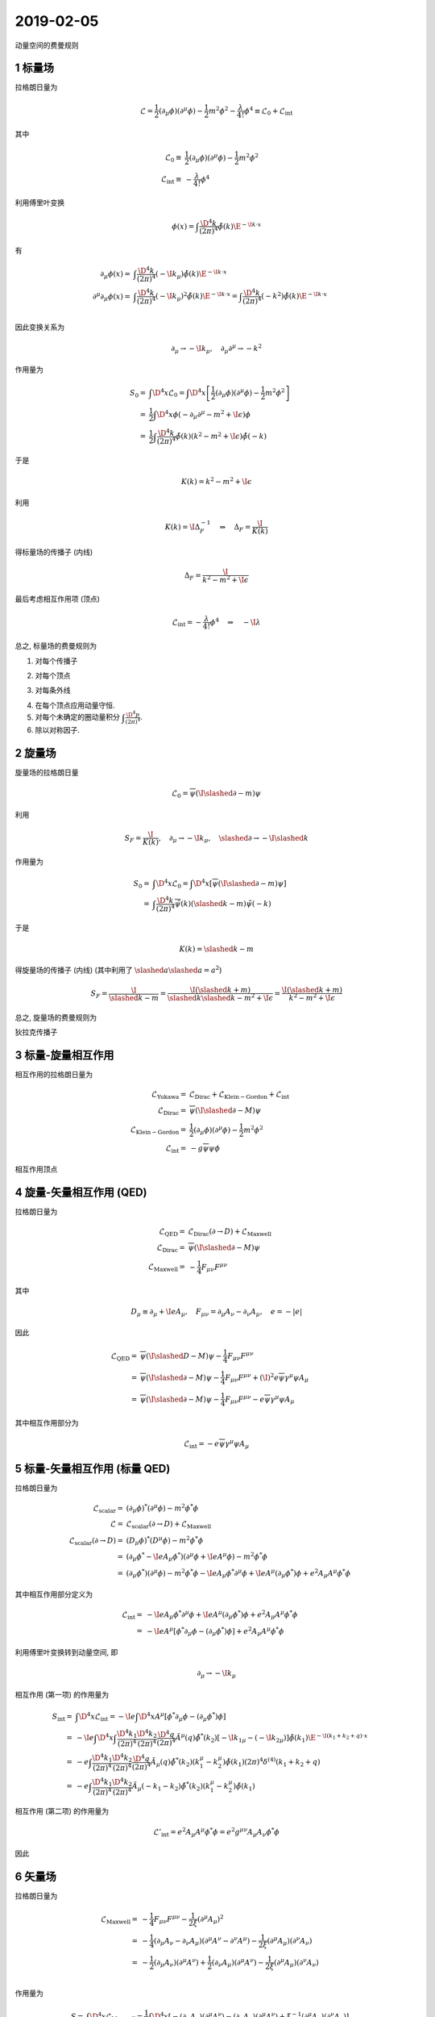 
.. only:: html

    .. math::
        \renewenvironment{equation*}
        {\begin{equation}\begin{aligned}}
        {\end{aligned}\end{equation}}
        \renewcommand{\gg}{>\!\!>}
        \renewcommand{\ll}{<\!\!<}
        \newcommand{\I}{\mathrm{i}}
        \newcommand{\D}{\mathrm{d}}
        \renewcommand{\C}{\mathrm{C}}
        \newcommand{\dt}{\frac{\D}{\D t}}
        \newcommand{\E}{\mathrm{e}}
        \newcommand{\xtensor}[3]{{#1}#2 {\vphantom{#1}}#3}
        \renewcommand{\bm}{\boldsymbol}
        \newcommand{\slashed}[1]{{#1\!\!/}}

2019-02-05
----------

动量空间的费曼规则

1 标量场
^^^^^^^^

拉格朗日量为

.. math::
    \mathcal{L} = \frac{1}{2}(\partial_\mu \phi)(\partial^\mu \phi) - \frac{1}{2}m^2\phi^2
        -\frac{\lambda}{4!}\phi^4 \equiv \mathcal{L}_0 + \mathcal{L}_{\mathrm{int}}

其中

.. math::
    \mathcal{L}_0 \equiv&\ \frac{1}{2}(\partial_\mu \phi)(\partial^\mu \phi) - \frac{1}{2}m^2\phi^2 \\
    \mathcal{L}_{\mathrm{int}} \equiv&\ -\frac{\lambda}{4!}\phi^4

利用傅里叶变换

.. math::
    \phi(x) = \int \frac{\D^4 k}{(2\pi)^4} \tilde{\phi}(k) \E^{-\I k\cdot x}

有

.. math::
    \partial_\mu \phi(x) =&\ \int \frac{\D^4 k}{(2\pi)^4} (-\I k_\mu) \tilde{\phi}(k) \E^{-\I k\cdot x} \\
    \partial^\mu \partial_\mu \phi(x) =&\ \int \frac{\D^4 k}{(2\pi)^4} (-\I k_\mu)^2 \tilde{\phi}(k) \E^{-\I k\cdot x}
    = \int \frac{\D^4 k}{(2\pi)^4} (-k^2) \tilde{\phi}(k) \E^{-\I k\cdot x} \\

因此变换关系为

.. math::
    \partial_\mu \to -\I k_\mu, \quad \partial_\mu \partial^\mu \to -k^2

作用量为

.. math::
    S_0 =&\ \int \D^4 x \mathcal{L}_0 = \int \D^4 x \left[ \frac{1}{2}(\partial_\mu \phi)(\partial^\mu \phi) - \frac{1}{2}m^2\phi^2 \right] \\
    =&\ \frac{1}{2} \int \D^4 x \phi (-\partial_\mu \partial^\mu - m^2 + \I\epsilon) \phi \\
    =&\ \frac{1}{2} \int \frac{\D^4 k}{(2\pi)^4} \tilde{\phi}(k) (k^2 -m^2 + \I\epsilon) \tilde{\phi}(-k)

于是

.. math::
    K(k) = k^2 -m^2 + \I\epsilon

利用

.. math::
    K(k) = \I \Delta_F^{-1} \quad \Rightarrow \quad \Delta_F = \frac{\I}{K(k)}

得标量场的传播子 (内线)

.. math::
    \Delta_F = \frac{\I}{k^2 -m^2 + \I\epsilon}

最后考虑相互作用项 (顶点)

.. math::
    \mathcal{L}_{\mathrm{int}} = -\frac{\lambda}{4!}\phi^4 \quad \Rightarrow \quad -\I\lambda

总之, 标量场的费曼规则为

(1) 对每个传播子

.. tikz::
    \draw[line width=1pt, ->] (-1, 0) -- (0, 0) node[below] {$k$};
    \draw[line width=1pt] (0, 0) -- (1, 0);
    \draw[white] (-1, 0.5) -- (-1, -0.5);
    \begin{scope}[shift={(3.5,0)}]
    \node at (0, 0) {$\displaystyle =\frac{\I}{k^2 -m^2 + \I\epsilon}$};
    \end{scope}

(2) 对每个顶点

.. tikz::
    \draw[line width=1pt, ->] (-1, 1) -- (-0.5, 0.5);
    \draw[line width=1pt, ->] (1, -1) -- (0.5, -0.5);
    \draw[line width=1pt] (-0.5, 0.5) -- (0.5, -0.5);
    \draw[line width=1pt, ->] (-1, -1) -- (-0.5, -0.5);
    \draw[line width=1pt, ->] (1, 1) -- (0.5, 0.5);
    \draw[line width=1pt] (-0.5, -0.5) -- (0.5, 0.5);
    \fill (0, 0) circle (0.05);
    \begin{scope}[shift={(3.5,0)}]
    \node at (0, 0) {$\displaystyle =-\I \lambda $};
    \end{scope}

(3) 对每条外线

.. tikz::
    \draw[line width=1pt, ->] (1, 0) -- (0.5, 0);
    \draw[line width=1pt] (0.5, 0) -- (-0.2, 0);
    \draw[line width=1pt] (-0.2, 0.2) -- (0, 0) -- (-0.2, -0.2);
    \fill (0, 0) circle (0.05);
    \begin{scope}[shift={(3.5,0)}]
    \node at (0, 0) {$\displaystyle =1 $};
    \end{scope}

(4) 在每个顶点应用动量守恒.

(5) 对每个未确定的圈动量积分 :math:`\displaystyle \int \frac{\D^4 p}{(2\pi)^4}`.

(6) 除以对称因子.

2 旋量场
^^^^^^^^

旋量场的拉格朗日量

.. math::
    \mathcal{L}_0 = \overline{\psi} (\I \slashed{\partial} - m) \psi

利用

.. math::
    S_F = \frac{\I}{K(k)},\quad \partial_\mu \to -\I k_\mu, \quad \slashed{\partial} \to -\I \slashed{k}

作用量为

.. math::
    S_0 =&\ \int \D^4 x \mathcal{L}_0 = \int \D^4 x \left[ \overline{\psi} (\I \slashed{\partial} - m) \psi \right] \\
    =&\ \int \frac{\D^4 k}{(2\pi)^4} \tilde{\overline{\psi}}(k) (\slashed{k} - m) \tilde{\psi}(-k)


于是

.. math::
    K(k) = \slashed{k} - m

得旋量场的传播子 (内线) (其中利用了 :math:`\slashed{a}\slashed{a} = a^2`)

.. math::
    S_F = \frac{\I}{\slashed{k} - m} = \frac{\I (\slashed{k} + m)}{\slashed{k}\slashed{k} - m^2 + \I\epsilon}
        = \frac{\I (\slashed{k} + m)}{k^2 - m^2 + \I\epsilon}

总之, 旋量场的费曼规则为

狄拉克传播子

.. tikz::
    \draw[line width=1pt, ->] (-1, 0) -- (0, 0) node[below] {$k$};
    \draw[line width=1pt] (0, 0) -- (1, 0);
    \draw[white] (-1, 0.5) -- (-1, -0.5);
    \begin{scope}[shift={(3.5,0)}]
    \node at (0, 0) {$\displaystyle =\frac{\I (\slashed{k} + m)}{k^2 - m^2 + \I\epsilon}$};
    \end{scope}

3 标量-旋量相互作用
^^^^^^^^^^^^^^^^^^^

相互作用的拉格朗日量为

.. math::
    \mathcal{L}_{\mathrm{Yukawa}} =&\ \mathcal{L}_{\mathrm{Dirac}} + \mathcal{L}_{\mathrm{Klein-Gordon}} +
        \mathcal{L}_{\mathrm{int}} \\
    \mathcal{L}_{\mathrm{Dirac}} =&\ \overline{\psi} (\I \slashed{\partial} - M) \psi \\
    \mathcal{L}_{\mathrm{Klein-Gordon}} =&\ \frac{1}{2}(\partial_\mu \phi)(\partial^\mu \phi) - \frac{1}{2}m^2\phi^2 \\
    \mathcal{L}_{\mathrm{int}} =&\ -g \overline{\psi}\psi \phi

相互作用顶点

.. tikz::
    \draw[line width=1pt, ->] (-1, -1) -- (-0.5, -0.5) node[right] {$\psi$};
    \draw[line width=1pt, ->] (0, 0) -- (0.5, -0.5) node[left] {$\overline{\psi}$};
    \draw[line width=1pt] (1, -1) -- (0.5, -0.5);
    \draw[line width=1pt] (0, 0) -- (-0.5, -0.5);
    \draw[line width=1pt,dashed] (0, 0) -- (0, 1);
    \draw[line width=1pt, ->] (0.2, 1) -- (0.2, 0.5) node[above right] {$q$};
    \draw[line width=1pt, ->] (-1.2, -0.8) -- (-0.7, -0.3) node[left] {$k$};
    \draw[line width=1pt, ->] (1.2, -0.8) -- (0.7, -0.3) node[right] {$k'$};
    \begin{scope}[shift={(3.5,0)}]
    \node at (0, 0) {$\displaystyle =-\I g $};
    \end{scope}

4 旋量-矢量相互作用 (QED)
^^^^^^^^^^^^^^^^^^^^^^^^^

拉格朗日量为

.. math::
    \mathcal{L}_{\mathrm{QED}} =&\ \mathcal{L}_{\mathrm{Dirac}}(\partial \to D) + \mathcal{L}_{\mathrm{Maxwell}} \\
    \mathcal{L}_{\mathrm{Dirac}} =&\ \overline{\psi} (\I \slashed{\partial} - M) \psi \\
    \mathcal{L}_{\mathrm{Maxwell}} =&\ -\frac{1}{4}F_{\mu\nu} F^{\mu\nu}

其中

.. math::
    D_\mu \equiv \partial_\mu +\I e A_\mu,\quad F_{\mu\nu} = \partial_\mu A_\nu - \partial_\nu A_\mu, \quad e = -|e|

因此

.. math::
    \mathcal{L}_{\mathrm{QED}} = &\ \overline{\psi} (\I \slashed{D} - M) \psi -\frac{1}{4}F_{\mu\nu} F^{\mu\nu}
        \\
        =&\ \overline{\psi} (\I \slashed{\partial} - M) \psi -\frac{1}{4}F_{\mu\nu} F^{\mu\nu}
            + (\I)^2 e \overline{\psi} \gamma^\mu \psi A_\mu \\
        =&\ \overline{\psi} (\I \slashed{\partial} - M) \psi -\frac{1}{4}F_{\mu\nu} F^{\mu\nu}
            - e \overline{\psi} \gamma^\mu \psi A_\mu

其中相互作用部分为

.. math::
    \mathcal{L}_{\mathrm{int}} = - e \overline{\psi} \gamma^\mu \psi A_\mu

.. tikz::
    \draw[line width=1pt, ->] (-1, -1) -- (-0.5, -0.5) node[right] {$\psi$};
    \draw[line width=1pt, ->] (0, 0) -- (0.5, -0.5) node[left] {$\overline{\psi}$};
    \draw[line width=1pt] (1, -1) -- (0.5, -0.5);
    \draw[line width=1pt] (0, 0) -- (-0.5, -0.5);
    \draw[line width=1pt, decorate, decoration={snake, amplitude=1, segment length=5}]
        (0, 0) -- (0, 1) node[right] {$\mu$};
    \draw[line width=1pt, ->] (-1.2, -0.8) -- (-0.7, -0.3) node[left] {$k$};
    \draw[line width=1pt, ->] (1.2, -0.8) -- (0.7, -0.3) node[right] {$k'$};
    \begin{scope}[shift={(3.5,0)}]
    \node at (0, 0) {$\displaystyle =- \I e \gamma^\mu $};
    \end{scope}

5 标量-矢量相互作用 (标量 QED)
^^^^^^^^^^^^^^^^^^^^^^^^^^^^^^

拉格朗日量为

.. math::
    \mathcal{L}_{\mathrm{scalar}} =&\ (\partial_\mu \phi)^*(\partial^\mu \phi) - m^2\phi^*\phi \\
    \mathcal{L} =&\ \mathcal{L}_{\mathrm{scalar}}(\partial \to D) + \mathcal{L}_{\mathrm{Maxwell}} \\
    \mathcal{L}_{\mathrm{scalar}}(\partial \to D) =&\ (D_\mu \phi)^*(D^\mu \phi) - m^2\phi^*\phi \\
    =&\ (\partial_\mu \phi^* -\I e A_\mu \phi^*)(\partial^\mu \phi + \I e A^\mu \phi) - m^2\phi^*\phi \\
    =&\ (\partial_\mu \phi^*)(\partial^\mu \phi)- m^2\phi^*\phi
        -\I e A_\mu \phi^* \partial^\mu \phi + \I e A^\mu (\partial_\mu \phi^*) \phi
        + e^2 A_\mu A^\mu \phi^* \phi

其中相互作用部分定义为

.. math::
    \mathcal{L}_{\mathrm{int}} =&\ -\I e A_\mu \phi^* \partial^\mu \phi + \I e A^\mu (\partial_\mu \phi^*) \phi
        + e^2 A_\mu A^\mu \phi^* \phi \\
        =&\ -\I e A^\mu \left[ \phi^* \partial_\mu \phi - (\partial_\mu \phi^*) \phi \right]
        + e^2 A_\mu A^\mu \phi^* \phi

利用傅里叶变换转到动量空间, 即

.. math::
    \partial_\mu \to -\I k_\mu

相互作用 (第一项) 的作用量为

.. math::
    S_{\mathrm{int}} =&\ \int \D^4 x \mathcal{L}_{\mathrm{int}} =
        -\I e \int \D^4 x A^\mu \left[ \phi^* \partial_\mu \phi - (\partial_\mu \phi^*) \phi \right] \\
    =&\ -\I e \int \D^4 x \int \frac{\D^4 k_1}{(2\pi)^4} \frac{\D^4 k_2}{(2\pi)^4}
        \frac{\D^4 q}{(2\pi)^4} \tilde{A}^\mu(q)
        \tilde{\phi}^*(k_2) \left[ -\I k_{1\mu} - (-\I k_{2\mu}) \right] \tilde{\phi}(k_1)
        \E^{-\I (k_1 + k_2 + q)\cdot x} \\
    =&\ -e \int \frac{\D^4 k_1}{(2\pi)^4} \frac{\D^4 k_2}{(2\pi)^4}
        \frac{\D^4 q}{(2\pi)^4} \tilde{A}_\mu(q)
        \tilde{\phi}^*(k_2) \left( k_{1}^\mu - k_{2}^\mu \right) \tilde{\phi}(k_1)
        (2\pi)^4 \delta^{(4)}(k_1 + k_2 + q) \\
    =&\ -e \int \frac{\D^4 k_1}{(2\pi)^4} \frac{\D^4 k_2}{(2\pi)^4}
        \tilde{A}_\mu(-k_1-k_2)
        \tilde{\phi}^*(k_2) \left( k_{1}^\mu - k_{2}^\mu \right) \tilde{\phi}(k_1)

相互作用 (第二项) 的作用量为

.. math::
    \mathcal{L}'_{\mathrm{int}} = e^2 A_\mu A^\mu \phi^* \phi = e^2 g^{\mu\nu} A_\mu A_\nu \phi^* \phi

因此

.. tikz::
    \draw[line width=1pt, ->, dashed] (-1, -1) -- (-0.5, -0.5) node[right] {$\phi$};
    \draw[line width=1pt, ->, dashed] (0, 0) -- (0.5, -0.5) node[left] {$\phi*$};
    \draw[line width=1pt, dashed] (1, -1) -- (0.5, -0.5);
    \draw[line width=1pt, dashed] (0, 0) -- (-0.5, -0.5);
    \draw[line width=1pt, decorate, decoration={snake, amplitude=1, segment length=5}]
        (0, 0) -- (0, 1) node[right] {$\mu$};
    \draw[line width=1pt, ->] (-0.2, 1) -- (-0.2, 0.5) node[above left] {$q=-(k_1+k_2)$};
    \draw[line width=1pt, ->] (-1.2, -0.8) -- (-0.7, -0.3) node[left] {$k_1$};
    \draw[line width=1pt, ->] (1.2, -0.8) -- (0.7, -0.3) node[right] {$k_2$};
    \begin{scope}[shift={(3.5,0)}]
    \node at (0, 0) {$\displaystyle =- \I e \left( k_{1}^\mu - k_{2}^\mu \right) $};
    \end{scope}

.. tikz::
    \draw[line width=1pt, ->, dashed] (-1, -1) -- (-0.5, -0.5) node[right] {$\phi$};
    \draw[line width=1pt, ->, dashed] (0, 0) -- (0.5, -0.5) node[left] {$\phi*$};
    \draw[line width=1pt, dashed] (1, -1) -- (0.5, -0.5);
    \draw[line width=1pt, dashed] (0, 0) -- (-0.5, -0.5);
    \draw[line width=1pt, decorate, decoration={snake, amplitude=1, segment length=5}]
        (0, 0) -- (1, 1) node[right] {$\nu$};
    \draw[line width=1pt, decorate, decoration={snake, amplitude=1, segment length=5}]
        (0, 0) -- (-1, 1) node[left] {$\mu$};
    \draw[line width=1pt, ->] (-1.2, 0.8) -- (-0.7, 0.3);
    \draw[line width=1pt, ->] (1.2, 0.8) -- (0.7, 0.3);
    \draw[line width=1pt, ->] (-1.2, -0.8) -- (-0.7, -0.3);
    \draw[line width=1pt, ->] (1.2, -0.8) -- (0.7, -0.3);
    \begin{scope}[shift={(3.5,0)}]
    \node at (0, 0) {$\displaystyle = \I e^2 g^{\mu\nu} $};
    \end{scope}

6 矢量场
^^^^^^^^

拉格朗日量为

.. math::
    \mathcal{L}_{\mathrm{Maxwell}} =&\ -\frac{1}{4}F_{\mu\nu} F^{\mu\nu} -\frac{1}{2\xi} (\partial^\mu A_\mu)^2\\
        =&\ -\frac{1}{4} (\partial_\mu A_\nu - \partial_\nu A_\mu)(\partial^\mu A^\nu - \partial^\nu A^\mu)
            -\frac{1}{2\xi} (\partial^\mu A_\mu)(\partial^\nu A_\nu) \\
        =&\ -\frac{1}{2} (\partial_\mu A_\nu) (\partial^\mu A^\nu) + \frac{1}{2} (\partial_\nu A_\mu)(\partial^\mu A^\nu) -\frac{1}{2\xi} (\partial^\mu A_\mu)(\partial^\nu A_\nu) \\

作用量为

.. math::
    S =&\ \int \D^4 x \mathcal{L}_{\mathrm{Maxwell}}
        = \frac{1}{2} \int \D^4 x \left[ -(\partial_\mu A_\nu) (\partial^\mu A^\nu) -
            (\partial_\nu A_\mu)(\partial^\mu A^\nu) + \xi^{-1} (\partial^\mu A_\mu)(\partial^\nu A_\nu) \right] \\
    =&\ \frac{1}{2} \int \D^4 x \left[ (\partial^\mu \partial_\mu A_\nu) A^\nu +
            (\partial_\nu \partial^\mu A_\mu) A^\nu - \xi^{-1} (\partial^\nu \partial^\mu A_\mu) A_\nu \right] \\
    =&\ \frac{1}{2} \int \D^4 x \left[ (\partial^\mu \partial_\mu A_\nu) A^\nu -
            \left( 1 - \frac{1}{\xi} \right) (\partial_\nu \partial^\mu A_\mu) A^\nu \right]

利用傅里叶变换转到动量空间, 即

.. math::
    \partial_\mu \to -\I k_\mu,\quad \partial^\mu \partial_\mu \to - k^2

得

.. math::
    S =&\ \frac{1}{2} \int \D^4 x \int \frac{\D^4 k}{(2\pi)^4} \frac{\D^4 k'}{(2\pi)^4} \left[ -k^2 \tilde{A}_\nu(k) \tilde{A}^\nu(k') -
            \left( 1 - \frac{1}{\xi} \right) (-\I k_\nu) (-\I k^\mu) \tilde{A}_\mu(k) \tilde{A}^\nu(k') \right]
            \E^{-\I (k + k')\cdot x} \\
    =&\ \frac{1}{2} \int \frac{\D^4 k}{(2\pi)^4} \frac{\D^4 k'}{(2\pi)^4} \tilde{A}_\mu(k) \left[ -k^2  g^{\mu\nu} + \left( 1 - \frac{1}{\xi} \right) k^\mu k^\nu \right]
             \tilde{A}_\nu(k') (2\pi)^4 \delta^{(4)}(k + k') \\
    =&\ \frac{1}{2} \int \frac{\D^4 k}{(2\pi)^4} \tilde{A}_\mu(k) \left[ -k^2  g^{\mu\nu} + \left( 1 - \frac{1}{\xi} \right) k^\mu k^\nu \right] \tilde{A}_\nu(-k)

于是

.. math::
    K^{\mu\nu}(k) = -k^2  g^{\mu\nu} + \left( 1 - \frac{1}{\xi} \right) k^\mu k^\nu

根据

.. math::
    K_{\mu\nu}(k) D_F^{\nu\rho}(k) = \I \delta_{\mu}^{\rho}

得

.. math::
    D_F^{\mu\nu}(k) = \frac{-\I}{k^2 + \I \epsilon}\left[ g^{\mu\nu} -(1-\xi)
        \frac{k^\mu k^\nu}{k^2} \right]

验证得

.. math::
    K_{\mu\nu}(k) D_F^{\nu\rho}(k) =&\ -\I  \left[ - g_{\mu\nu} + \left( 1 - \frac{1}{\xi} \right) \frac{k_\mu k_\nu}{k^2} \right] \left[ g^{\nu\rho} -(1-\xi)
        \frac{k^\nu k^\rho}{k^2} \right] \\
    =&\ -\I \left[ - \delta_\mu^\rho - \left( 1 - \frac{1}{\xi} \right) (1-\xi) \frac{k_\mu k_\nu}{k^2} \frac{k^\nu k^\rho}{k^2} + g_{\mu\nu} (1-\xi)
        \frac{k^\nu k^\rho}{k^2} + \left( 1 - \frac{1}{\xi} \right) g^{\nu\rho} \frac{k_\mu k_\nu}{k^2} \right] \\
    =&\ -\I \left[ - \delta_\mu^\rho - \left( 1 + 1 - \frac{1}{\xi} - \xi \right) \frac{k_\mu k^\rho}{k^2} + (1-\xi)
        \frac{k_\mu k^\rho}{k^2} + \left( 1 - \frac{1}{\xi} \right) \frac{k_\mu k^\rho}{k^2} \right] \\
    =&\ -\I \left[ - \delta_\mu^\rho - \left( 1 + 1 - \frac{1}{\xi} - \xi \right) \frac{k_\mu k^\rho}{k^2}
         + \left( 1 + 1- \frac{1}{\xi} -\xi\right) \frac{k_\mu k^\rho}{k^2} \right] \\
    =&\ \I \delta_\mu^\rho

总之, 矢量场的费曼规则为

光子传播子

.. tikz::
    \draw[line width=1pt, decorate, decoration={snake, amplitude=1, segment length=5}]
        (-1, 0) node[above] {$\mu$} -- (1, 0) node[above] {$\nu$};
    \draw[white] (-1, 0.5) -- (-1, -0.5);
    \draw[line width=1pt, ->] (-0.2, -0.3) -- (0.3, -0.3) node[right] {$k$};
    \begin{scope}[shift={(4,0)}]
    \node at (0, 0) {$\displaystyle =\frac{-\I}{k^2 + \I \epsilon}\left[ g_{\mu\nu} -(1-\xi)
        \frac{k_\mu k_\nu}{k^2} \right]$};
    \end{scope}